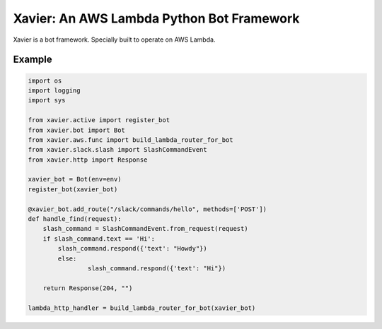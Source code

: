 Xavier: An AWS Lambda Python Bot Framework
==========================================

Xavier is a bot framework. Specially built to operate on AWS Lambda.


Example
-------

.. code-block:: python

	import os
	import logging
	import sys

	from xavier.active import register_bot
	from xavier.bot import Bot
	from xavier.aws.func import build_lambda_router_for_bot
	from xavier.slack.slash import SlashCommandEvent
	from xavier.http import Response

	xavier_bot = Bot(env=env)
	register_bot(xavier_bot)

	@xavier_bot.add_route("/slack/commands/hello", methods=['POST'])
	def handle_find(request):
	    slash_command = SlashCommandEvent.from_request(request)
	    if slash_command.text == 'Hi':
	    	slash_command.respond({'text': "Howdy"})
		else:
			slash_command.respond({'text': "Hi"})

	    return Response(204, "")

	lambda_http_handler = build_lambda_router_for_bot(xavier_bot)

